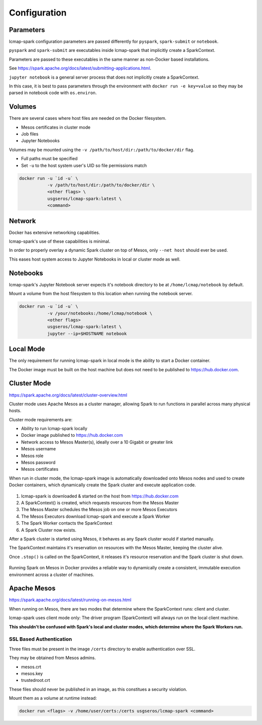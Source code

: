 Configuration
=============

Parameters
----------
lcmap-spark configuration parameters are passed differently for ``pyspark``, ``spark-submit`` or ``notebook``.

``pyspark`` and ``spark-submit`` are executables inside lcmap-spark that implicitly create a SparkContext.

Parameters are passed to these executables in the same manner as non-Docker based installations.

See https://spark.apache.org/docs/latest/submitting-applications.html.

``jupyter notebook`` is a general server process that does not implicitly create a SparkContext.

In this case, it is best to pass parameters through the environment with ``docker run -e key=value`` so they may be parsed in notebook code with ``os.environ``.

Volumes
-------

There are several cases where host files are needed on the Docker filesystem.

* Mesos certificates in cluster mode
* Job files
* Jupyter Notebooks

Volumes may be mounted using the ``-v /path/to/host/dir:/path/to/docker/dir`` flag.

* Full paths must be specified
* Set ``-u`` to the host system user's UID so file permissions match

.. code-block:: bash

   docker run -u `id -u` \
              -v /path/to/host/dir:/path/to/docker/dir \
              <other flags> \
              usgseros/lcmap-spark:latest \
              <command>

Network
-------

Docker has extensive networking capablities.

lcmap-spark's use of these capabilities is minimal.

In order to properly overlay a dynamic Spark cluster on top of Mesos, only ``--net host`` should ever be used.

This eases host system access to Jupyter Notebooks in local or cluster mode as well.

Notebooks
---------

lcmap-spark's Jupyter Notebook server expects it's notebook directory to be at ``/home/lcmap/notebook`` by default.

Mount a volume from the host filesystem to this location when running the notebook server.

.. code-block:: bash

   docker run -u `id -u` \
              -v /your/notebooks:/home/lcmap/notebook \
              <other flags>
              usgseros/lcmap-spark:latest \
              jupyter --ip=$HOSTNAME notebook


Local Mode
----------
The only requirement for running lcmap-spark in local mode is the ability to start a Docker container.

The Docker image must be built on the host machine but does not need to be published to https://hub.docker.com.

Cluster Mode
------------

https://spark.apache.org/docs/latest/cluster-overview.html

Cluster mode uses Apache Mesos as a cluster manager, allowing Spark to run functions in parallel across many physical hosts.

Cluster mode requirements are:

* Ability to run lcmap-spark locally
* Docker image published to https://hub.docker.com
* Network access to Mesos Master(s), ideally over a 10 Gigabit or greater link
* Mesos username
* Mesos role
* Mesos password
* Mesos certificates

When run in cluster mode, the lcmap-spark image is automatically downloaded onto Mesos nodes and used to create Docker containers, which dynamically create the Spark cluster and execute application code.

.. figure:: imgs/start-spark-workers-on-mesos.png
   :scale: 50 %
   :alt: starting spark workers on mesos

1. lcmap-spark is downloaded & started on the host from https://hub.docker.com
2. A SparkContext() is created, which requests resources from the Mesos Master
3. The Mesos Master schedules the Mesos job on one or more Mesos Executors
4. The Mesos Executors download lcmap-spark and execute a Spark Worker
5. The Spark Worker contacts the SparkContext
6. A Spark Cluster now exists.

After a Spark cluster is started using Mesos, it behaves as any Spark cluster would if started manually.

The SparkContext maintains it's reservation on resources with the Mesos Master, keeping the cluster alive.

Once ``.stop()`` is called on the SparkContext, it releases it's resource reservation and the Spark cluster is shut down.      

.. figure:: imgs/spark-context-workers.png
   :scale: 25 %
   :alt: SparkContext and Spark Workers

Running Spark on Mesos in Docker provides a reliable way to dynamically create a consistent, immutable execution environment across a cluster of machines.

Apache Mesos
------------
https://spark.apache.org/docs/latest/running-on-mesos.html

When running on Mesos, there are two modes that determine where the SparkContext runs: client and cluster.

lcmap-spark uses client mode only: The driver program (SparkContext) will always run on the local client machine.

**This shouldn't be confused with Spark's local and cluster modes, which determine where the Spark Workers run.**

SSL Based Authentication
~~~~~~~~~~~~~~~~~~~~~~~~~~~~~~~~~~~
Three files must be present in the image ``/certs`` directory to enable authentication over SSL.

They may be obtained from Mesos admins.

* mesos.crt
* mesos.key
* trustedroot.crt

These files should never be published in an image, as this constitues a security violation.

Mount them as a volume at runtime instead:

.. code-block:: bash

    docker run <flags> -v /home/user/certs:/certs usgseros/lcmap-spark <command>


